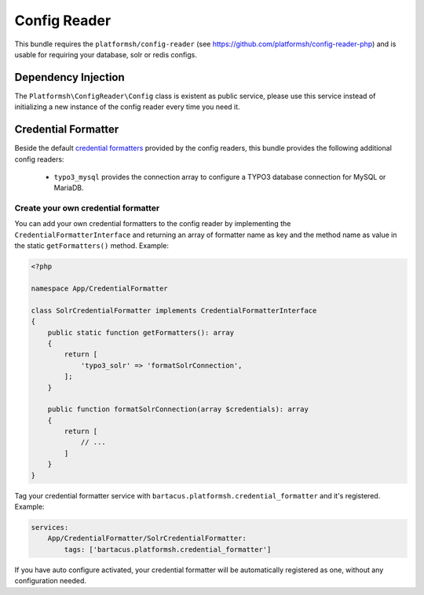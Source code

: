 =============
Config Reader
=============

This bundle requires the ``platformsh/config-reader`` (see https://github.com/platformsh/config-reader-php) and is usable for requiring your database, solr or redis configs.

Dependency Injection
====================

The ``Platformsh\ConfigReader\Config`` class is existent as public service, please use this service instead of initializing a new instance of the config reader every time you need it.

Credential Formatter
====================

Beside the default `credential formatters`_ provided by the config readers, this bundle provides the following additional config readers:

    * ``typo3_mysql`` provides the connection array to configure a TYPO3 database connection for MySQL or MariaDB.

Create your own credential formatter
------------------------------------

You can add your own credential formatters to the config reader by implementing the ``CredentialFormatterInterface`` and returning an array of formatter name as key and the method name as value in the static ``getFormatters()`` method. Example:

.. code-block:: php

    <?php

    namespace App/CredentialFormatter

    class SolrCredentialFormatter implements CredentialFormatterInterface
    {
        public static function getFormatters(): array
        {
            return [
                'typo3_solr' => 'formatSolrConnection',
            ];
        }

        public function formatSolrConnection(array $credentials): array
        {
            return [
                // ...
            ]
        }
    }

Tag your credential formatter service with ``bartacus.platformsh.credential_formatter`` and it's registered. Example:

.. code-block:: yaml

    services:
        App/CredentialFormatter/SolrCredentialFormatter:
            tags: ['bartacus.platformsh.credential_formatter']

If you have auto configure activated, your credential formatter will be automatically registered as one, without any configuration needed.

.. _`credential formatters`: https://github.com/platformsh/config-reader-php#formatting-service-credentials
